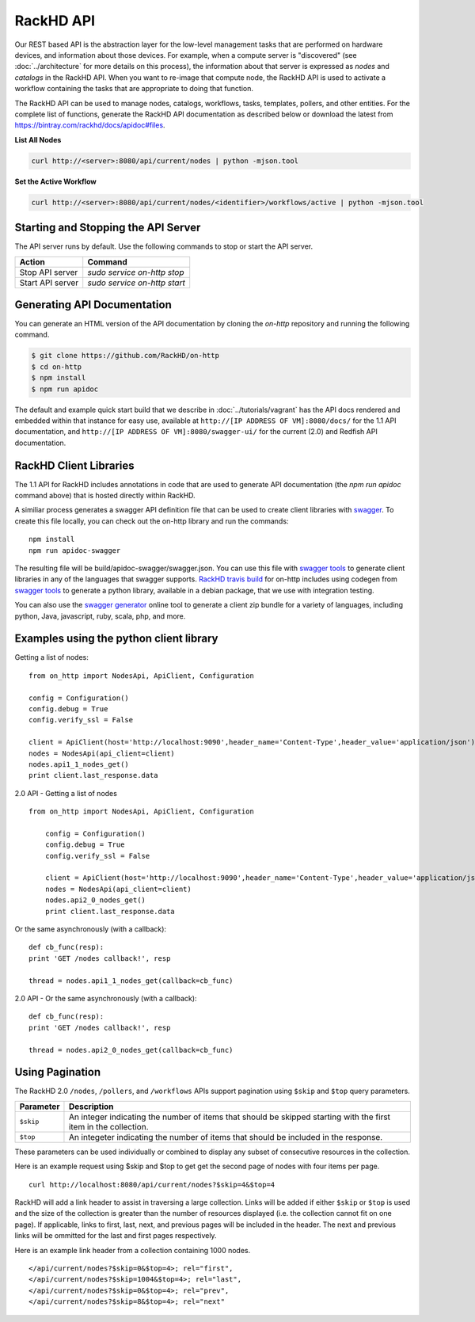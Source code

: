 RackHD API
-------------------------

Our REST based API is the abstraction layer for the low-level management tasks
that are performed on hardware devices, and information about those devices.
For example, when a compute server is "discovered" (see :doc:`../architecture`
for more details on this process), the information about that server is expressed
as `nodes` and `catalogs` in the RackHD API. When you want to re-image that
compute node, the RackHD API is used to activate a workflow containing the tasks
that are appropriate to doing that function.

The RackHD API can be used to manage nodes, catalogs, workflows, tasks, templates,
pollers, and other entities. For the complete list of functions, generate the RackHD
API documentation as described below or download the latest from
`https://bintray.com/rackhd/docs/apidoc#files <https://bintray.com/rackhd/docs/apidoc#files>`_.

**List All Nodes**

.. code::

  curl http://<server>:8080/api/current/nodes | python -mjson.tool

**Set the Active Workflow**

.. code::

  curl http://<server>:8080/api/current/nodes/<identifier>/workflows/active | python -mjson.tool


Starting and Stopping the API Server
~~~~~~~~~~~~~~~~~~~~~~~~~~~~~~~~~~~~~~~~~~~~~~

The API server runs by default. Use the following commands to stop or start the API server.

================ ===============================
 Action           Command
================ ===============================
Stop API server   `sudo service on-http stop`
Start API server  `sudo service on-http start`
================ ===============================


Generating API Documentation
~~~~~~~~~~~~~~~~~~~~~~~~~~~~~~~~~~~~

You can generate an HTML version of the API documentation by cloning the *on-http*
repository and running the following command.

.. code::

  $ git clone https://github.com/RackHD/on-http
  $ cd on-http
  $ npm install
  $ npm run apidoc

The default and example quick start build that we describe in :doc:`../tutorials/vagrant`
has the API docs rendered and embedded within that instance for easy use, available
at ``http://[IP ADDRESS OF VM]:8080/docs/`` for the 1.1 API documentation, and
``http://[IP ADDRESS OF VM]:8080/swagger-ui/`` for the current (2.0) and Redfish API documentation.

RackHD Client Libraries
~~~~~~~~~~~~~~~~~~~~~~~

The 1.1 API for RackHD includes annotations in code that are used to generate
API documentation (the `npm run apidoc` command above) that is hosted directly
within RackHD.

A similiar process generates a swagger API definition file that can be used to
create client libraries with `swagger`_. To create this file locally, you can
check out the on-http library and run the commands::

    npm install
    npm run apidoc-swagger

The resulting file will be build/apidoc-swagger/swagger.json. You can use this
file with `swagger tools`_ to generate client libraries in any of the languages
that swagger supports. `RackHD travis build`_ for on-http includes using
codegen from `swagger tools`_ to generate a python library, available in a debian
package, that we use with integration testing.

You can also use the `swagger generator`_ online tool to generate a client zip
bundle for a variety of languages, including python, Java, javascript, ruby,
scala, php, and more.

.. _swagger: http://swagger.io
.. _swagger tools: http://swagger.io/tools/
.. _RackHD travis build: https://github.com/RackHD/on-http/blob/master/.travis.yml#L28-L38
.. _swagger generator: https://generator.swagger.io

Examples using the python client library
~~~~~~~~~~~~~~~~~~~~~~~~~~~~~~~~~~~~~~~~~

Getting a list of nodes::

    from on_http import NodesApi, ApiClient, Configuration

    config = Configuration()
    config.debug = True
    config.verify_ssl = False

    client = ApiClient(host='http://localhost:9090',header_name='Content-Type',header_value='application/json')
    nodes = NodesApi(api_client=client)
    nodes.api1_1_nodes_get()
    print client.last_response.data

2.0 API - Getting a list of nodes ::

    from on_http import NodesApi, ApiClient, Configuration

        config = Configuration()
        config.debug = True
        config.verify_ssl = False

        client = ApiClient(host='http://localhost:9090',header_name='Content-Type',header_value='application/json')
        nodes = NodesApi(api_client=client)
        nodes.api2_0_nodes_get()
        print client.last_response.data

Or the same asynchronously (with a callback)::

    def cb_func(resp):
    print 'GET /nodes callback!', resp

    thread = nodes.api1_1_nodes_get(callback=cb_func)

2.0 API - Or the same asynchronously (with a callback)::

    def cb_func(resp):
    print 'GET /nodes callback!', resp

    thread = nodes.api2_0_nodes_get(callback=cb_func)

Using Pagination
~~~~~~~~~~~~~~~~

The RackHD 2.0 ``/nodes``, ``/pollers``, and ``/workflows`` APIs support pagination
using ``$skip`` and ``$top`` query parameters.

=========== =================================================================================================================
 Parameter   Description
=========== =================================================================================================================
``$skip``        An integer indicating the number of items that should be skipped starting with the first item in the collection.
``$top``         An integeter indicating the number of items that should be included in the response.
=========== =================================================================================================================

These parameters can be used individually or combined to display any subset of consecutive
resources in the collection.

Here is an example request using $skip and $top to get get the second page of nodes with
four items per page.

::

    curl http://localhost:8080/api/current/nodes?$skip=4&$top=4

RackHD will add a link header to assist in traversing a large collection.  Links will be added
if either ``$skip`` or ``$top`` is used and the size of the collection is greater than the
number of resources displayed (i.e. the collection cannot fit on one page).  If applicable,
links to first, last, next, and previous pages will be included in the header.  The next and
previous links will be ommitted for the last and first pages respectively.

Here is an example link header from a collection containing 1000 nodes.

::

    </api/current/nodes?$skip=0&$top=4>; rel="first",
    </api/current/nodes?$skip=1004&$top=4>; rel="last",
    </api/current/nodes?$skip=0&$top=4>; rel="prev",
    </api/current/nodes?$skip=8&$top=4>; rel="next"


